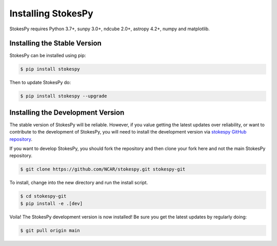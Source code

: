 .. _installation:

===================
Installing StokesPy
===================

StokesPy requires Python 3.7+, sunpy 3.0+, ndcube 2.0+, astropy 4.2+, numpy and matplotlib.

Installing the Stable Version
-----------------------------

StokesPy can be installed using pip:

.. code-block:: console

        $ pip install stokespy

Then to update StokesPy do:

.. code-block:: console

        $ pip install stokespy --upgrade

.. _dev_install:

Installing the Development Version
----------------------------------

The stable version of StokesPy will be reliable.
However, if you value getting the latest updates over reliability, or want to contribute to the development of StokesPy, you will need to install the development version via `stokespy GitHub repository`_.

If you want to develop StokesPy, you should fork the repository and then clone your fork here and not the main StokesPy repository.

.. code-block:: console

    $ git clone https://github.com/NCAR/stokespy.git stokespy-git

To install, change into the new directory and run the install script.

.. code-block:: console

        $ cd stokespy-git
        $ pip install -e .[dev]

Voila!
The StokesPy development version is now installed!
Be sure you get the latest updates by regularly doing:

.. code-block:: console

    $ git pull origin main

.. _miniconda website: https://docs.conda.io/en/latest/miniconda.html
.. _stokespy GitHub repository: https://github.com/NCAR/stokespy
